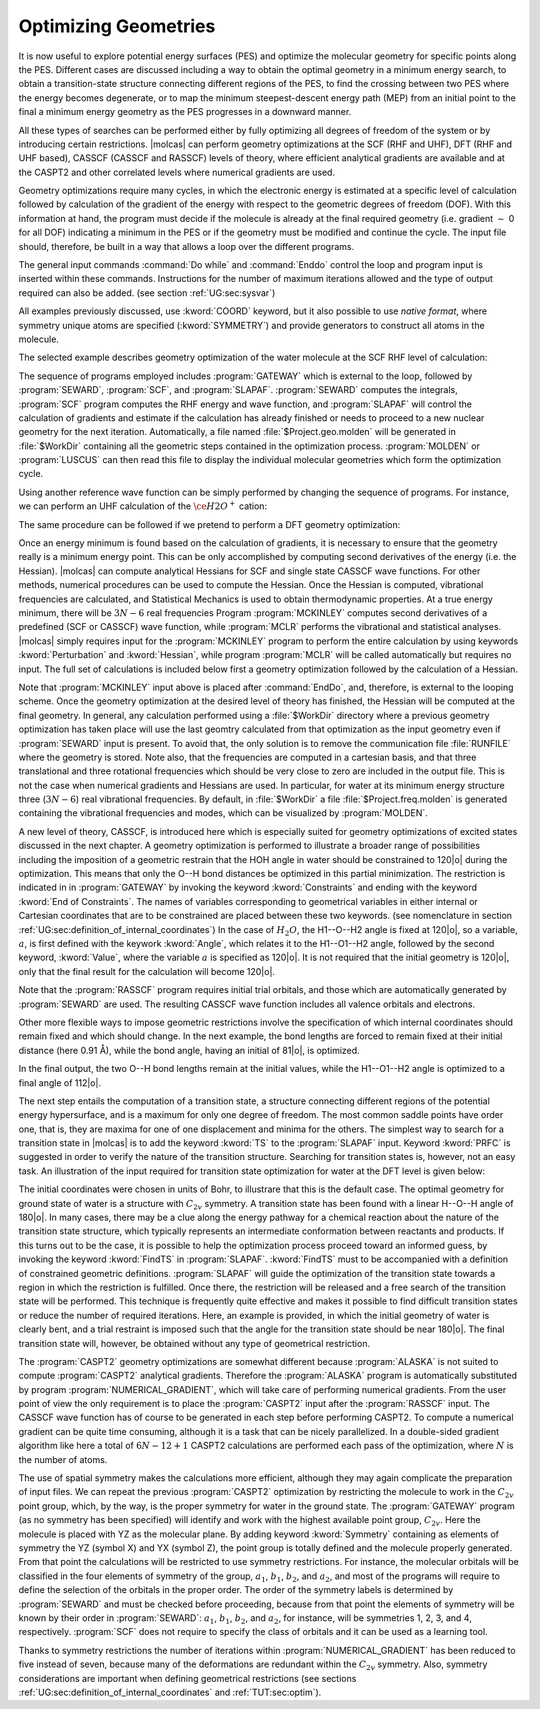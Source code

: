 Optimizing Geometries
=====================

.. : minima, transition states, crossings, and minimum energy paths

It is now useful to explore potential energy surfaces (PES) and optimize the molecular geometry for
specific points along the PES. Different cases are discussed including a way to obtain the optimal geometry
in a minimum energy search, to obtain a transition-state structure connecting different regions of
the PES, to find the crossing between two PES where the energy becomes degenerate, or to map
the minimum steepest-descent energy path (MEP) from an initial point to the final
a minimum energy geometry as the PES progresses in a downward manner.

All these types of searches can be performed either by fully optimizing all
degrees of freedom of the system or by introducing certain restrictions. |molcas| can perform
geometry optimizations at the SCF (RHF and UHF), DFT (RHF and UHF based), CASSCF (CASSCF and RASSCF) levels of theory,
where efficient analytical gradients are available and at the CASPT2 and other correlated levels where numerical
gradients are used.

Geometry optimizations require many cycles, in which the electronic energy is estimated at a specific
level of calculation followed by calculation of the gradient of the energy with respect to the geometric
degrees of freedom (DOF). With this information at hand, the program must decide if the molecule is
already at the final required geometry (i.e. gradient :math:`\sim` 0 for all
DOF) indicating a minimum in the PES or if the geometry must be modified
and continue the cycle. The input file should,
therefore, be built in a way that allows a loop over the different programs.

The general input commands :command:`Do while` and :command:`Enddo` control the loop
and program input is inserted within these commands. Instructions for the number of maximum iterations allowed and the type of output required can also be added.
(see section :ref:`UG:sec:sysvar`)

.. The commands :command:`Set output file`, which prints output for each iterations and
   in the :file:`$WorkDir` directory with the file name :file:`Structure.$iteration.output`, and
   :command:`Set maxiter 100`, which sets maximum iterations to one hundred.

All examples previously discussed, use :kword:`COORD` keyword, but it also possible
to use *native format*, where symmetry unique atoms are specified (:kword:`SYMMETRY`)
and provide generators to construct all atoms in the molecule.

The selected example describes geometry optimization of the water molecule at the SCF RHF level
of calculation:

.. extractfile:: problem_based_tutorials/Water_distorted.xyz

  3
   coordinates for water molecule NOT in equilibrium
  O 0.000000  0.000000  0.000000
  H 0.758602  0.000000  0.504284
  H 0.758602  0.000000 -0.504284

.. extractfile:: problem_based_tutorials/SCF.minimum_optimization.H2O.input

  *SCF minimum energy optimization for H2O
  *File: SCF.minimum_optimization.H2O
  *
  &GATEWAY
   Title= H2O minimum optimization
   coord=Water_distorted.xyz
   basis=ANO-S-MB
   group=C1

  >>> Do while
   &SEWARD ;&SCF; &SLAPAF
  >>> EndDo

The sequence of programs employed includes :program:`GATEWAY` which is external to the loop, followed by
:program:`SEWARD`, :program:`SCF`, and :program:`SLAPAF`. :program:`SEWARD`
computes the integrals, :program:`SCF` program computes the RHF energy and wave
function, and :program:`SLAPAF` will control the calculation of gradients and
estimate if the calculation has already finished or needs to proceed to a new
nuclear geometry for the next iteration. Automatically, a file named
:file:`$Project.geo.molden` will be generated in :file:`$WorkDir` containing all the
geometric steps contained in the optimization process. :program:`MOLDEN` or :program:`LUSCUS` can
then read this file to display the individual molecular geometries which form the optimization cycle.

Using another reference wave function can be simply performed by changing the sequence of
programs. For instance, we can perform an UHF calculation of the :math:`\ce{H2O^+}`
cation:

.. extractfile:: problem_based_tutorials/UHF.minimum_optimization.H2Oplus.input

  *UHF minimum energy optimization for H2O+
  *File: UHF.minimum_optimization.H2Oplus
  *
  &GATEWAY
   Title= H2O minimum optimization
   coord=Water_distorted.xyz
   basis=ANO-S-MB
   group=C1
  >> Do while

   &SEWARD
   &SCF; Title="H2O minimum optimization"; UHF; Charge=1
   &SLAPAF

  >> EndDo

The same procedure can be followed if we pretend to perform a DFT geometry optimization:

.. extractfile:: problem_based_tutorials/DFT.minimum_optimization.H2O.input

  *DFT minimum energy optimization for H2O
  *File: DFT.minimum_optimization.H2O
  *
  &GATEWAY
   Title= H2O minimum optimization
   coord=Water_distorted.xyz
   basis=ANO-S-MB
   group=C1

  >>> Export MOLCAS_MAXITER=100
  >>> Do while

   &SEWARD
   &SCF ; Title="H2O minimum optimization"; KSDFT=B3LYP
   &SLAPAF &END

  >>> EndDo

Once an energy minimum is found based on the calculation of gradients, it is necessary to
ensure that the geometry really is a minimum energy point. This can be only
accomplished by computing second derivatives of the energy (i.e. the Hessian).
|molcas| can compute analytical Hessians for SCF and single state
CASSCF wave functions. For other methods, numerical procedures can be used
to compute the Hessian. Once the Hessian is computed, vibrational
frequencies are calculated, and Statistical Mechanics is used to obtain thermodynamic
properties. At a true energy minimum, there will be :math:`3N-6` real frequencies
Program :program:`MCKINLEY` computes second derivatives
of a predefined (SCF or CASSCF) wave function, while :program:`MCLR` performs
the vibrational and statistical analyses. |molcas| simply requires input for
the :program:`MCKINLEY` program to perform the entire calculation by using keywords
:kword:`Perturbation` and :kword:`Hessian`, while program :program:`MCLR` will be
called automatically but requires no input.
The full set of calculations is included below first a geometry optimization followed by the
calculation of a Hessian.

.. extractfile:: problem_based_tutorials/SCF.minimization_plus_Hessian.H2O.input

  *SCF minimum energy optimization plus hessian of the water molecule
  *File: SCF.minimization_plus_hessian.H2O
  *
  &GATEWAY
   Title= H2O minimum optimization
   coord=Water_distorted.xyz
   basis=ANO-S-MB
   group=C1

  >>> Export MOLCAS_MAXITER=100
  >>> Do while

   &SEWARD
   &SCF; Title="H2O minimum optimization"
   &SLAPAF

  >>> EndDo

  &MCKINLEY

Note that :program:`MCKINLEY` input above is placed after :command:`EndDo`, and, therefore,
is external to the looping scheme. Once the geometry optimization at the desired level of theory has finished, the
Hessian will be computed at the final geometry.
In general, any calculation performed using a :file:`$WorkDir` directory where a
previous geometry optimization has taken place will use the last geomtry calculated
from that optimization as the input geometry even if :program:`SEWARD` input is
present. To avoid that, the only solution is to remove the communication file
:file:`RUNFILE` where the geometry is stored. Note also, that the frequencies are
computed in a cartesian basis, and that three translational and three rotational
frequencies which should be very close to zero are included in the output file.
This is not the case when numerical gradients and Hessians are used.
In particular, for water at its minimum energy structure three (:math:`3N-6`)
real vibrational frequencies. By default, in :file:`$WorkDir` a file :file:`$Project.freq.molden`
is generated containing the vibrational frequencies and modes, which can be visualized by :program:`MOLDEN`.

A new level of theory, CASSCF, is introduced here which is especially suited for
geometry optimizations of excited states discussed in the next chapter.
A geometry optimization is performed to illustrate a broader range of possibilities including
the imposition of a geometric restrain that the HOH angle in water should be constrained to 120\ |o|
during the optimization.
This means that only the O--H bond distances be optimized in this partial minimization.
The restriction is indicated
in in :program:`GATEWAY`
by invoking the keyword :kword:`Constraints` and ending with the keyword :kword:`End of Constraints`.
The names of variables corresponding to geometrical variables in either internal or Cartesian coordinates
that are to be constrained are placed between these two keywords.
(see nomenclature in
section :ref:`UG:sec:definition_of_internal_coordinates`)
In the case of :math:`H_2O`, the H1--O--H2 angle is fixed at 120\ |o|, so a variable,
:math:`a`, is first defined with the keywork :kword:`Angle`, which relates it to the H1--O1--H2 angle, followed by the second keyword, :kword:`Value`,
where the variable :math:`a` is specified as 120\ |o|.
It is not required that the initial geometry is 120\ |o|, only that the final result for the calculation
will become 120\ |o|.

Note that the :program:`RASSCF` program requires initial trial orbitals, and those
which are automatically generated by :program:`SEWARD` are used. The resulting CASSCF
wave function includes all valence orbitals and electrons.

.. extractfile:: problem_based_tutorials/CASSCF.minimum_optimization_restricted.H2O.input

  *CASSCF minimum energy optimization of the water molecule with geometrical restrictions
  *File: CASSCF.minimum_optimization_restricted.H2O
  &GATEWAY
   Title= H2O minimum optimization
   coord=Water_distorted.xyz
   basis=ANO-S-MB
   group=C1
  Constraint
     a = Angle H2 O1 H3
    Value
     a = 90. degree
  End of Constraints

  >>> Do while

   &SEWARD
   &RASSCF; nActEl=8 0 0; Inactive=1; Ras2=6
   &SLAPAF

  >>> EndDo

Other more flexible ways to impose geometric restrictions involve the specification of which internal
coordinates should remain fixed and which should change. In the next example,
the bond lengths are forced to remain fixed at their initial distance (here 0.91 Å), while the
bond angle, having an initial of 81\ |o|, is optimized.

.. extractfile:: problem_based_tutorials/DFT.minimum_optimization_restricted.H2O.input

  *DFT minimum energy optimization of the angle in the water molecule at fixed bond lengths
  *File: DFT.minimum_optimization_restricted.H2O
  *
  &GATEWAY
   Title= H2O minimum optimization
   coord=Water_distorted.xyz
   basis=ANO-S-MB
   group=C1

  >>> EXPORT MOLCAS_MAXITER=100
  >>> Do while

   &SEWARD; &SCF; Title="H2O restricted minimum"; KSDFT=B3LYP
   &SLAPAF
    Internal Coordinates
       b1 = Bond O1 H2
       b2 = Bond O1 H3
       a1 = Angle H2 O1 H3
    Vary
       a1
    Fix
       b1
       b2
    End of Internal

  >>> EndDo

In the final output, the two O--H bond lengths remain at the initial values, while the H1--O1--H2 angle is optimized
to a final angle of 112\ |o|.

The next step entails the computation of a transition state, a structure connecting different regions of
the potential energy hypersurface, and is a maximum for only one degree of
freedom. The most common saddle points have order one, that is, they are maxima for one of
one displacement and minima for the others. The simplest way to search for a
transition state in |molcas| is to add the keyword :kword:`TS` to the
:program:`SLAPAF` input. Keyword :kword:`PRFC` is suggested in order to verify
the nature of the transition structure. Searching for transition states is,
however, not an easy task. An illustration of the input required for transition state optimization for water at the DFT level
is given below:

.. extractfile:: problem_based_tutorials/Water_TS.xyz

  3
  water in Transition state in bohr
  O1             0.750000        0.000000        0.000000
  H2             1.350000        0.000000        1.550000
  H3             1.350000        0.000000       -1.550000

.. extractfile:: problem_based_tutorials/DFT.transition_state.H2O.input

  *DFT transition state optimization of the water molecule
  *File: DFT.transition_state.H2O
  *
  &Gateway
   Coord=Water_TS.xyz
   Basis=ANO-S-VDZ
   Group=C1
  >>> Do while

   &SEWARD
   &SCF; Title="H2O TS optimization"; KSDFT=B3LYP
   &SLAPAF ; ITER=20 ; TS

  >>> EndDo

The initial coordinates were chosen in units of Bohr, to illustrare that this is the
default case. The optimal geometry for ground state of water is a structure with :math:`C_{2v}` symmetry.
A transition state has been found with a linear H--O--H angle of 180\ |o|.
In many cases, there may be a clue along the energy pathway for a chemical reaction about the nature of the transition state structure,
which typically represents an intermediate conformation between reactants and products.
If this turns out to be the case, it is possible to help the optimization process
proceed toward an informed guess, by invoking the keyword :kword:`FindTS` in :program:`SLAPAF`.
:kword:`FindTS` must to be accompanied with a definition of constrained geometric definitions.
:program:`SLAPAF` will guide the optimization of the transition state towards a region in
which the restriction is fulfilled. Once there, the restriction will be released
and a free search of the transition state will be performed. This technique is
frequently quite effective and makes it possible to find difficult transition
states or reduce the number of required iterations. Here, an example is provided, in
which the initial geometry of water is clearly bent, and a trial restraint is imposed
such that the angle for the transition state should be near 180\ |o|. The
final transition state will, however, be obtained without any type of geometrical restriction.

.. extractfile:: problem_based_tutorials/DFT.transition_state_restricted.H2O.input

  *DFT transition state optimization of the water molecule with geometrical restrictions
  *File: DFT.transition_state_restricted.H2O
  *
  &Gateway
   Coord=Water_TS.xyz
   Basis=ANO-S-VDZ
   Group=C1
   Constraints
     a = Angle H2 O1 H3
   Value
     a = 180.0 degree
   End of Constraints

  >>> Do while

   &SEWARD
   &SCF; Title="H2O TS optimization"; KSDFT=B3LYP
   &SLAPAF ;FindTS

  >>> EndDo

The :program:`CASPT2` geometry optimizations are somewhat different because :program:`ALASKA`
is not suited to compute :program:`CASPT2` analytical gradients. Therefore the :program:`ALASKA`
program is automatically substituted by program :program:`NUMERICAL_GRADIENT`, which will take care
of performing numerical gradients. From the user point of view the only requirement is to place
the :program:`CASPT2` input after the :program:`RASSCF` input.
The CASSCF wave function has of course to be generated in each step before
performing CASPT2. To compute a numerical gradient can be quite time consuming,
although it is a task that can be nicely parallelized. In a double-sided
gradient algorithm like here a total of :math:`6N-12+1` CASPT2 calculations are performed
each pass of the optimization, where :math:`N` is the number of atoms.

.. extractfile:: problem_based_tutorials/CASPT2.minimum_optimization.H2O.input

  *CASPT2 minimum energy optimization for water
  *File: CASPT2.minimum_optimization.H2O
  *
  &GATEWAY
   coord=Water_distorted.xyz
   basis=ANO-S-MB
   group=C1

  >>> Do while

   &SEWARD
   &RASSCF; Title="H2O restricted minimum"; nActEl=8 0 0; Inactive=1; Ras2=6
   &CASPT2; Frozen=1
   &SLAPAF

  >>> EndDo

The use of spatial symmetry makes the calculations more efficient, although
they may again complicate the preparation of input files. We can repeat the previous :program:`CASPT2`
optimization by restricting the molecule to work in the :math:`C_{2v}` point group, which, by the way,
is the proper symmetry for water in the ground state. The :program:`GATEWAY` program (as no symmetry
has been specified) will identify and work with the highest available point group,
:math:`C_{2v}`. Here the molecule is placed with YZ as the molecular plane. By adding
keyword :kword:`Symmetry` containing as elements of symmetry the YZ (symbol X) and YX (symbol Z),
the point group is totally defined and the molecule properly generated. From that point the
calculations will be restricted to use symmetry restrictions. For instance, the molecular
orbitals will be classified in the four elements of symmetry of the group, :math:`a_1`, :math:`b_1`, :math:`b_2`,
and :math:`a_2`, and most of the programs will require to define the selection of the orbitals in
the proper order. The order of the symmetry labels is determined by :program:`SEWARD` and must
be checked before proceeding, because from that point the elements of symmetry will be known
by their order in :program:`SEWARD`: :math:`a_1`, :math:`b_1`, :math:`b_2`, and :math:`a_2`, for instance, will be
symmetries 1, 2, 3, and 4, respectively. :program:`SCF` does not require to specify the
class of orbitals and it can be used as a learning tool.

.. extractfile:: problem_based_tutorials/CASPT2.minimum_optimization_C2v.H2O.input

  *CASPT2 minimum energy optimization for water in C2v
  *File: CASPT2.minimum_optimization_C2v.H2O
  *
   &GATEWAY
  Title= H2O caspt2 minimum optimization
  Symmetry= X Z
  Basis set
  O.ANO-S...2s1p.
  O        0.000000  0.000000  0.000000 Angstrom
  End of basis
  Basis set
  H.ANO-S...1s.
  H1       0.000000  0.758602  0.504284 Angstrom
  End of basis

  >>> EXPORT MOLCAS_MAXITER=100
  >>> Do while

   &SEWARD
   &RASSCF; nActEl=8 0 0; Inactive=1 0 0 0; Ras2=3 1 2 0
   &CASPT2; Frozen=1 0 0 0
   &SLAPAF &END

  >>> EndDo

Thanks to symmetry restrictions the number of iterations within :program:`NUMERICAL_GRADIENT`
has been reduced to five instead of seven, because many of the deformations
are redundant within the :math:`C_{2v}` symmetry. Also, symmetry considerations are
important when defining geometrical restrictions
(see sections :ref:`UG:sec:definition_of_internal_coordinates`
and :ref:`TUT:sec:optim`).
